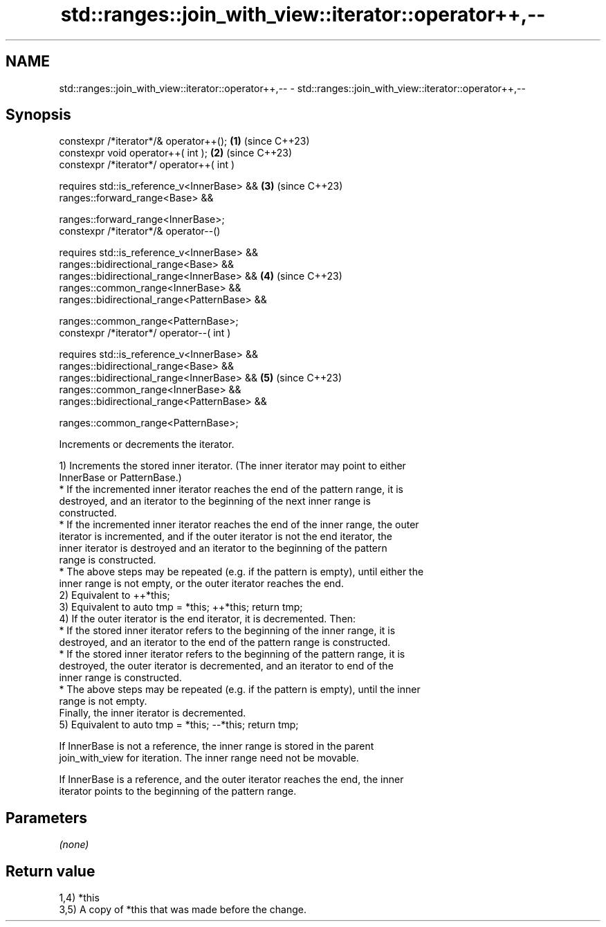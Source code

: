 .TH std::ranges::join_with_view::iterator::operator++,-- 3 "2024.06.10" "http://cppreference.com" "C++ Standard Libary"
.SH NAME
std::ranges::join_with_view::iterator::operator++,-- \- std::ranges::join_with_view::iterator::operator++,--

.SH Synopsis
   constexpr /*iterator*/& operator++();                  \fB(1)\fP (since C++23)
   constexpr void operator++( int );                      \fB(2)\fP (since C++23)
   constexpr /*iterator*/ operator++( int )

     requires std::is_reference_v<InnerBase> &&           \fB(3)\fP (since C++23)
              ranges::forward_range<Base> &&

              ranges::forward_range<InnerBase>;
   constexpr /*iterator*/& operator--()

     requires std::is_reference_v<InnerBase> &&
              ranges::bidirectional_range<Base> &&
              ranges::bidirectional_range<InnerBase> &&   \fB(4)\fP (since C++23)
              ranges::common_range<InnerBase> &&
              ranges::bidirectional_range<PatternBase> &&

              ranges::common_range<PatternBase>;
   constexpr /*iterator*/ operator--( int )

     requires std::is_reference_v<InnerBase> &&
              ranges::bidirectional_range<Base> &&
              ranges::bidirectional_range<InnerBase> &&   \fB(5)\fP (since C++23)
              ranges::common_range<InnerBase> &&
              ranges::bidirectional_range<PatternBase> &&

              ranges::common_range<PatternBase>;

   Increments or decrements the iterator.

   1) Increments the stored inner iterator. (The inner iterator may point to either
   InnerBase or PatternBase.)
     * If the incremented inner iterator reaches the end of the pattern range, it is
       destroyed, and an iterator to the beginning of the next inner range is
       constructed.
     * If the incremented inner iterator reaches the end of the inner range, the outer
       iterator is incremented, and if the outer iterator is not the end iterator, the
       inner iterator is destroyed and an iterator to the beginning of the pattern
       range is constructed.
     * The above steps may be repeated (e.g. if the pattern is empty), until either the
       inner range is not empty, or the outer iterator reaches the end.
   2) Equivalent to ++*this;
   3) Equivalent to auto tmp = *this; ++*this; return tmp;
   4) If the outer iterator is the end iterator, it is decremented. Then:
     * If the stored inner iterator refers to the beginning of the inner range, it is
       destroyed, and an iterator to the end of the pattern range is constructed.
     * If the stored inner iterator refers to the beginning of the pattern range, it is
       destroyed, the outer iterator is decremented, and an iterator to end of the
       inner range is constructed.
     * The above steps may be repeated (e.g. if the pattern is empty), until the inner
       range is not empty.
   Finally, the inner iterator is decremented.
   5) Equivalent to auto tmp = *this; --*this; return tmp;

   If InnerBase is not a reference, the inner range is stored in the parent
   join_with_view for iteration. The inner range need not be movable.

   If InnerBase is a reference, and the outer iterator reaches the end, the inner
   iterator points to the beginning of the pattern range.

.SH Parameters

   \fI(none)\fP

.SH Return value

   1,4) *this
   3,5) A copy of *this that was made before the change.
